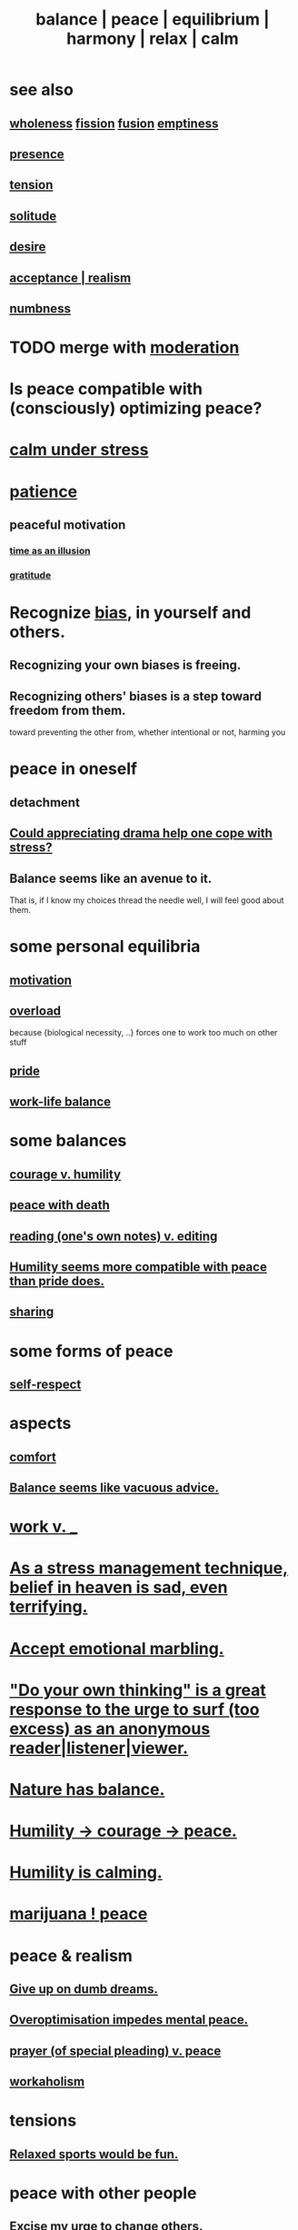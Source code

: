 :PROPERTIES:
:ID:       6e44fba3-c51d-430c-81ac-bd91e8db773b
:ROAM_ALIASES: peace balance equilibrium "social harmony" relax
:END:
#+title: balance | peace | equilibrium | harmony | relax | calm
* see also
** [[id:bf73fa6f-cd1a-4237-8bdb-7a98025cf226][wholeness]]  [[id:24fcf76a-fafa-4cb2-8312-43719f7aa207][fission]]  [[id:1a8ddfa4-0522-4c92-948a-21a97a277bcf][fusion]]  [[id:337b7071-a7ce-4451-9f2e-4f57e0ccdc06][emptiness]]
** [[id:c0d17892-182e-45f8-b86d-a5a5b3bba61e][presence]]
** [[id:158fbd89-4564-4cf2-a997-ff9fa1ce7987][tension]]
** [[id:1a9a90c1-ddfd-446b-ab69-f7be0db3ca10][solitude]]
** [[id:d3da70ea-0752-403d-a8eb-ebda828b7b7d][desire]]
** [[id:dd1129d3-7d00-4e7b-bc9b-27c0d9d3b996][acceptance | realism]]
** [[id:ee3db6a1-1143-439c-8912-10fb2a4d3b8d][numbness]]
* TODO merge with [[id:34e03fd6-963b-451c-85c8-b8063518e597][moderation]]
* Is peace compatible with (consciously) optimizing peace?
* [[id:20d36ee8-6f26-47ff-88cb-d85711027510][calm under stress]]
* [[id:262826ac-648b-40a6-b0b5-0644ef17a3a8][patience]]
** peaceful motivation
   :PROPERTIES:
   :ID:       c2decf8f-87a5-41e0-86c6-a5633566acc6
   :END:
*** [[id:da0f5626-c114-4f06-a5d8-231ee749d56a][time as an illusion]]
*** [[id:004af7c1-02db-4545-8691-f00135b9ed48][gratitude]]
* Recognize [[id:27e8eac8-c5aa-464b-b34e-44589338931b][bias]], in yourself and others.
  :PROPERTIES:
  :ID:       f4d489d8-3687-4377-8394-4d1aa16d8782
  :END:
** Recognizing your own biases is freeing.
** Recognizing others' biases is a step toward freedom from them.
   toward preventing the other from,
   whether intentional or not, harming you
* peace in oneself
** detachment
** [[id:2f3c6dae-ded0-43f0-8b3d-0e9d095d8904][Could appreciating drama help one cope with stress?]]
** Balance seems like an avenue to it.
   That is, if I know my choices thread the needle well,
   I will feel good about them.
* some personal equilibria
  :PROPERTIES:
  :ID:       8fbf1144-b206-478c-af83-840e1499cd6e
  :END:
** [[id:7b52eb18-91c5-4f83-be4f-40ff8a918541][motivation]]
** [[id:aa364e41-1550-4f82-95ba-6f63368388e8][overload]]
   because {biological necessity, ..} forces one to work too much on other stuff
** [[id:2208f9f5-43be-49d4-99c0-d803f8c3e44e][pride]]
** [[id:e32322dd-0ae6-4c7c-a619-a32accac8763][work-life balance]]
* some balances
** [[id:e9ac21ef-aa15-4c6a-9157-f0a79f0851a1][courage v. humility]]
** [[id:b236df4e-956c-49f7-b694-da598ccae237][peace with death]]
** [[id:5498fb6a-fcf2-49e4-a6d0-aa30a615301d][reading (one's own notes) v. editing]]
** [[id:f41e92ae-cf4b-4f4f-a804-f506c7dded03][Humility seems more compatible with peace than pride does.]]
** [[id:0099068b-7ef0-4413-b3aa-18997353baa4][sharing]]
* some forms of peace
** [[id:b288df19-c02e-42fa-a4b6-4cd3c0162e52][self-respect]]
* aspects
** [[id:8b0040c0-243b-43d4-8cc8-e9b3ffb35180][comfort]]
** [[id:2993e63f-bbc3-4c4e-9068-8f175e1a5710][Balance seems like vacuous advice.]]
* [[id:e32322dd-0ae6-4c7c-a619-a32accac8763][work v. _]]
* [[id:68459e09-6698-4e47-a961-067d1828513b][As a stress management technique, belief in heaven is sad, even terrifying.]]
* [[id:5fb0c3e5-a80d-46be-b5c6-26accde35bb3][Accept emotional marbling.]]
* [[id:08dc2cef-0fdd-418c-8bee-4a4594d188a0]["Do your own thinking" is a great response to the urge to surf (too excess) as an anonymous reader|listener|viewer.]]
* [[id:e1d6664c-9b8d-434a-808d-18d06757d217][Nature has balance.]]
* [[id:3987d04f-c539-4f73-916f-6a44bc0df7cd][Humility -> courage -> peace.]]
* [[id:3601d1d0-a760-4220-81e1-e909d640b452][Humility is calming.]]
* [[id:b403942c-942b-4b79-9c39-b5d77142bf33][marijuana ! peace]]
* peace & realism
  :PROPERTIES:
  :ID:       cab92776-7a82-42a6-903e-14c102873c6e
  :END:
** [[id:e7fd04ae-edf7-46a9-944b-8e9c215415c4][Give up on dumb dreams.]]
** [[id:b0a80dfd-0fbf-4ba7-b9b7-6ec65d2619fa][Overoptimisation impedes mental peace.]]
** [[id:690c551b-43f9-4913-9a2d-9dfd51dd8ba5][prayer (of special pleading) v. peace]]
** [[id:c393e966-36a8-498a-b44e-0667903191f8][workaholism]]
* tensions
** [[id:d023bd33-fd94-44d4-982d-675b79c2ee03][Relaxed sports would be fun.]]
* peace with other people
** [[id:c238024d-5dfc-4df3-aae1-acef3d8b90bd][Excise my urge to change others.]]
** [[id:77bf63a4-6e87-41c0-8d97-327285715d49][love & peace -> monogamy]]
** [[id:4616df20-0eeb-4014-8f0d-04c14dcef195][Humility -> confession -> peace.]]
* [[id:c0d17892-182e-45f8-b86d-a5a5b3bba61e][presence | impermanence]]
* [[id:911a611d-3b66-4d61-9f1a-6749cb09af71][& private]]
* reciprocity
  :PROPERTIES:
  :ID:       5ffd0819-1aae-4aac-9008-1acd99a12f25
  :END:
